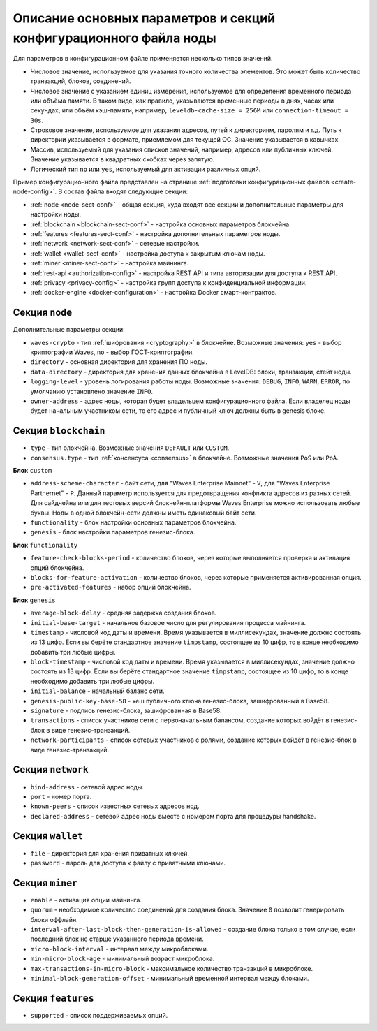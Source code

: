 
.. _config-fields:

Описание основных параметров и секций конфигурационного файла ноды
=====================================================================

Для параметров в конфигурационном файле применяется несколько типов значений.

* Числовое значение, используемое для указания точного количества элементов. Это может быть количество транзакций, блоков, соединений.
* Числовое значение с указанием единиц измерения, используемое для определения временного периода или объёма памяти. В таком виде, как правило, указываются временные периоды в днях, часах или секундах, или объём кэш-памяти, например, ``leveldb-cache-size = 256M`` или ``connection-timeout = 30s``.
* Строковое значение, используемое для указания адресов, путей к директориям, паролям и т.д. Путь к директории указывается в формате, приемлемом для текущей ОС. Значение указывается в кавычках.
* Массив, используемый для указания списков значений, например, адресов или публичных ключей. Значение указывается в квадратных скобках через запятую.
* Логический тип ``no`` или ``yes``, используемый для активации различных опций.

Пример конфигурационного файла представлен на странице :ref:`подготовки конфигурационных файлов <create-node-config>`. В состав файла входят следующие секции:

* :ref:`node <node-sect-conf>` - общая секция, куда входят все секции и дополнительные параметры для настройки ноды.
* :ref:`blockchain <blockchain-sect-conf>` - настройка основных параметров блокчейна.
* :ref:`features <features-sect-conf>` - настройка дополнительных параметров ноды.
* :ref:`network <network-sect-conf>` - сетевые настройки.
* :ref:`wallet <wallet-sect-conf>` - настройка доступа к закрытым ключам ноды.
* :ref:`miner <miner-sect-conf>` - настройка майнинга.
* :ref:`rest-api <authorization-config>` - настройка REST API и типа авторизации для доступа к REST API.
* :ref:`privacy <privacy-config>` - настройка групп доступа к конфиденциальной информации.
* :ref:`docker-engine <docker-configuration>` - настройка Docker смарт-контрактов.

.. _node-sect-conf:

Секция ``node``
---------------------

Дополнительные параметры секции:

* ``waves-crypto`` - тип :ref:`шифрования <cryptography>` в блокчейне. Возможные значения: ``yes`` - выбор криптографии Waves, ``no`` - выбор ГОСТ-криптографии.
* ``directory`` - основная директория для хранения ПО ноды.
* ``data-directory`` - директория для хранения данных блокчейна в LevelDB: блоки, транзакции, стейт ноды.
* ``logging-level`` - уровень логирования работы ноды. Возможные значения: ``DEBUG``, ``INFO``, ``WARN``, ``ERROR``, по умолчанию установлено значение ``INFO``.
* ``owner-address`` - адрес ноды, которая будет владельцем конфигурационного файла. Если владелец ноды будет начальным участником сети, то его адрес и публичный ключ должны быть в genesis блоке.

.. _blockchain-sect-conf:

Секция ``blockchain``
-------------------------

* ``type`` - тип блокчейна. Возможные значения ``DEFAULT`` или ``CUSTOM``.
* ``consensus.type`` - тип :ref:`консенсуса <consensus>` в блокчейне. Возможные значения ``PoS`` или ``PoA``.

**Блок** ``custom``

* ``address-scheme-character`` - байт сети, для "Waves Enterprise Mainnet" - ``V``, для "Waves Enterprise Partnernet" - ``P``. Данный параметр используется для предотвращения конфликта адресов из разных сетей. Для сайдчейна или для тестовых версий блокчейн-платформы Waves Enterprise можно использовать любые буквы. Ноды в одной блокчейн-сети должны иметь одинаковый байт сети.
* ``functionality`` - блок настройки основных параметров блокчейна.
* ``genesis`` - блок настройки параметров генезис-блока.

**Блок** ``functionality``

* ``feature-check-blocks-period`` - количество блоков, через которые выполняется проверка и активация опций блокчейна.
* ``blocks-for-feature-activation`` - количество блоков, через которые применяется активированная опция.
* ``pre-activated-features`` - набор опций блокчейна.

**Блок** ``genesis``

* ``average-block-delay`` - средняя задержка создания блоков.
* ``initial-base-target`` - начальное базовое число для регулирования процесса майнинга.
* ``timestamp`` - числовой код даты и времени. Время указывается в миллисекундах, значение должно состоять из 13 цифр. Если вы берёте стандартное значение ``timpstamp``, состоящее из 10 цифр, то в конце необходимо добавить три любые цифры.
* ``block-timestamp`` - числовой код даты и времени. Время указывается в миллисекундах, значение должно состоять из 13 цифр. Если вы берёте стандартное значение ``timpstamp``, состоящее из 10 цифр, то в конце необходимо добавить три любые цифры.
* ``initial-balance`` - начальный баланс сети. 
* ``genesis-public-key-base-58`` - хеш публичного ключа генезис-блока, зашифрованный в Base58.
* ``signature`` - подпись генезис-блока, зашифрованная в Base58.
* ``transactions`` - список участников сети с первоначальным балансом, создание которых войдёт в генезис-блок в виде генезис-транзакций.
* ``network-participants`` - список сетевых участников с ролями, создание которых войдёт в генезис-блок в виде генезис-транзакций.

.. _network-sect-conf:

Секция ``network``
-------------------------

* ``bind-address`` - сетевой адрес ноды.
* ``port`` - номер порта.
* ``known-peers`` - список известных сетевых адресов нод.
* ``declared-address`` - сетевой адрес ноды вместе с номером порта для процедуры handshake.

.. _wallet-sect-conf:

Секция ``wallet``
-------------------------

* ``file`` - директория для хранения приватных ключей.
* ``password`` - пароль для доступа к файлу с приватными ключами.

.. _miner-sect-conf:

Секция ``miner``
-------------------------

* ``enable`` - активация опции майнинга.
* ``quorum`` - необходимое количество соединений для создания блока. Значение ``0`` позволит генерировать блоки оффлайн.
* ``interval-after-last-block-then-generation-is-allowed`` - создание блока только в том случае, если последний блок не старше указанного периода времени.
* ``micro-block-interval`` - интервал между микроблоками.
* ``min-micro-block-age`` - минимальный возраст микроблока.
* ``max-transactions-in-micro-block`` - максимальное количество транзакций в микроблоке.
* ``minimal-block-generation-offset`` - минимальный временной интервал между блоками.

.. _features-sect-conf:

Секция ``features``
----------------------

* ``supported`` - список поддерживаемых опций.
